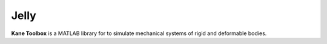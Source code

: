 Jelly
=======

**Kane Toolbox** is a MATLAB library for to simulate mechanical systems of rigid and deformable bodies. 
